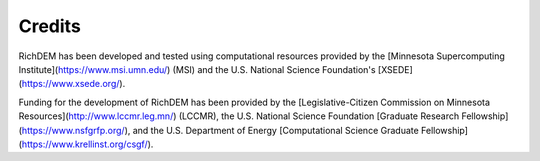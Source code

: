 Credits
=======

RichDEM has been developed and tested using computational resources provided by
the [Minnesota Supercomputing Institute](https://www.msi.umn.edu/) (MSI) and the
U.S. National Science Foundation's [XSEDE](https://www.xsede.org/).

Funding for the development of RichDEM has been provided by the [Legislative-Citizen Commission on Minnesota Resources](http://www.lccmr.leg.mn/) (LCCMR), the U.S. National Science
Foundation [Graduate Research Fellowship](https://www.nsfgrfp.org/), and the U.S. Department of Energy
[Computational Science Graduate Fellowship](https://www.krellinst.org/csgf/).
